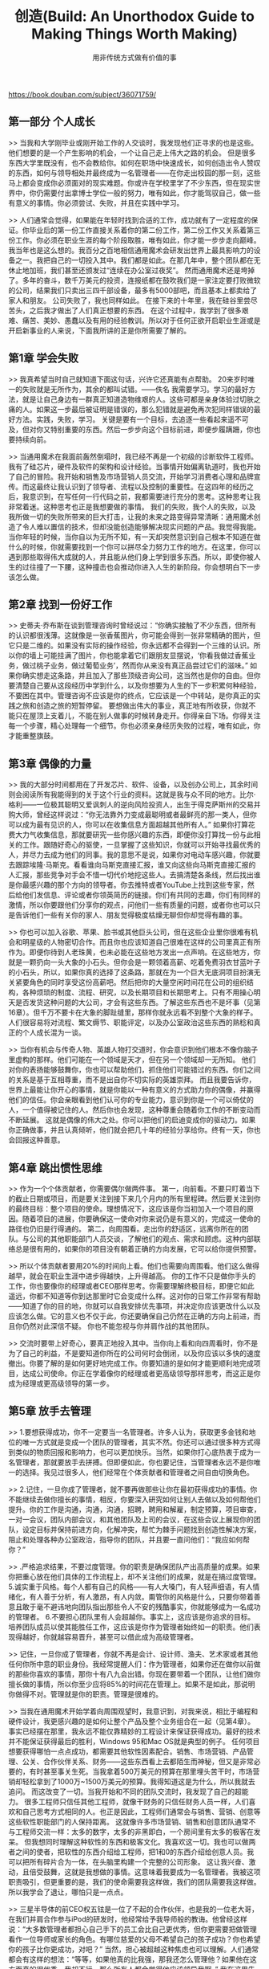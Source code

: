 #+title: 创造(Build: An Unorthodox Guide to Making Things Worth Making)
#+subtitle: 用非传统方式做有价值的事

https://book.douban.com/subject/36071759/

** 第一部分 个人成长

>> 当我和大学刚毕业或刚开始工作的人交谈时，我发现他们正寻求的也是这些。他们想要的是一个产生影响的机会，一个让自己走上伟大之路的机会。
但是很多东西大学里既没有，也不会教给你。如何在职场中快速成长，如何创造出令人赞叹的东西，如何与领导相处并最终成为一名管理者——在你走出校园的那一刻，这些马上都会变成你必须面对的现实难题。你或许在学校里学了不少东西，但在现实世界中，你仍需要付出拿博士学位一般的努力，唯有如此，你才能驾驭自己，做一些有意义的事情。你必须尝试、失败，并且在实践中学习。

>> 人们通常会觉得，如果能在年轻时找到合适的工作，成功就有了一定程度的保证。你毕业后的第一份工作直接关系着你的第二份工作，第二份工作又关系着第三份工作。你必须在职业生涯的每个阶段取胜，唯有如此，你才能一步步走向巅峰。
我当年也是这么想的。我百分之百地相信通用魔术会研发出世界上最具影响力的设备之一。我把自己的一切投入其中。我们都是如此。在那几年中，整个团队都在无休止地加班，我们甚至还颁发过“连续在办公室过夜奖”。
然而通用魔术还是垮掉了。多年的奋斗，数千万美元的投资，连报纸都在鼓吹我们是一家注定要打败微软的公司，结果我们只卖出三四千部设备，最多有5000部吧，而且基本上都卖给了家人和朋友。
公司失败了，我也同样如此。
在接下来的十年里，我在硅谷里尝尽苦头，之后我才做出了人们真正想要的东西。
在这个过程中，我学到了很多艰难、痛苦、美妙、愚蠢以及有用的经验教训。所以对于任何正欲开启职业生涯或是开启新事业的人来说，下面我所讲的正是你所需要了解的。

** 第1章 学会失败

>> 我真希望当时自己就知道下面这句话，兴许它还真能有点帮助。
20来岁时唯一的失败就是无所作为，其余的都叫试错。——佚名
我需要学习。学习的最好方法，就是让自己身边有一群真正知道造物维艰的人。这些可都是亲身体验过切肤之痛的人。如果这一步最后被证明是错误的，那么犯错就是避免再次犯同样错误的最好方法。实践，失败，学习。
关键是要有一个目标，去追逐一些看起来遥不可及，但对你又特别重要的东西。然后一步步向这个目标前进，即便步履蹒跚，你也要持续向前。

>> 当通用魔术在我面前轰然倒塌时，我已经不再是一个初级的诊断软件工程师。我有了硅芯片，硬件及软件的架构和设计经验。当事情开始偏离轨道时，我也开始了自己的冒险。我开始和销售及市场营销人员交流，开始学习消费者心理和品牌宣传。而这最终让我认识到了领导者、流程以及控制的重要性。在这四年的经历之后，我意识到，在写任何一行代码之前，我都需要进行充分的思考。这种思考让我非常着迷。这种思考也正是我想要做的事情。
我们的失败，我个人的失败，以及我所做一切的失败所带来的巨大打击，让我的未来之路变得异常清晰：通用魔术创造了令人难以置信的技术，但却没能创造能够解决现实问题的产品。我觉得我能。
当你年轻的时候，当你自以为无所不知，有一天却突然意识到自己根本不知道在做什么的时候，你就需要找到一个你可以拼尽全力努力工作的地方。在这里，你可以遇到那些取得伟大成就的人，并且能从他们身上学到很多东西。所以，即使你被人生的过往撞了一下腰，这种撞击也会推动你进入人生的新阶段。你会想明白下一步该怎么做。

** 第2章 找到一份好工作

>> 史蒂夫·乔布斯在谈到管理咨询时曾经说过：“你确实接触了不少东西，但所有的认识都很浅薄。这就像是一张香蕉图片，你可能会得到一张非常精确的图片，但它只是二维的。如果没有实际的操作经验，你永远都不会得到一个三维的认识。所以你的墙上可能挂满了图片，你也能拿着它们跟朋友显摆说，‘你看我做过香蕉业务，做过桃子业务，做过葡萄业务’，然而你从来没有真正品尝过它们的滋味。”
如果你确实想走这条路，并且加入了那些顶级咨询公司，这当然也是你的自由。但你要清楚自己要从这段经历中学到什么，以及你想要为人生的下一步积累何种经验，不要困在其中。管理咨询不应该是你的终点，它应该是一个中转站，是你真正的实践之旅和创造之旅的短暂停留。
要想做出伟大的事业，真正地有所收获，你就不能只在屋顶上支着儿，不能在别人做事的时候转身走开。你得亲自下场。你得关注每一个步骤，精心处理每一个细节。你也必须亲身经历失败的过程，唯有如此，你才能重整旗鼓。

** 第3章 偶像的力量

>> 我的大部分时间都用在了开发芯片、软件、设备，以及创办公司上，其余时间则会阅读所有我能得到的关于这个行业的资料。这就是我与众不同的地方。比尔·格利——一位极其聪明又爱讽刺人的逆向风险投资人，出生于得克萨斯州的交易并购大师，曾经这样说过：“你无法靠外力变成最聪明或者最鲜亮的那一类人，但你可以成为最有见识的人，你可以在收集信息方面超越其他所有人。”
如果你打算花费大力气收集信息，那就要研究一些你感兴趣的东西，即便你没打算找一份与此相关的工作。跟随好奇心的驱使，一旦掌握了这些知识，你就可以开始寻找最优秀的人，并尽力去成为他们的同事。我的意思不是说，如果你对电动车感兴趣，你就要去跟踪埃隆·马斯克。看看谁向马斯克直接汇报，谁又向这些向马斯克直接汇报的人汇报，那些竞争对手会不惜一切代价地挖这些人。去搞清楚各条线，然后找出谁是你最感兴趣的那个方向的领导者。你去推特或者YouTube上找到这些专家，然后给他们发信息、评论或者你领英简历的链接。你们有共同的志趣，你们有同样的激情，所以你要跟他们分享你的观点，问他们一些有质量的问题，或者你也可以只是告诉他们一些有关你的家人、朋友觉得极度枯燥无聊但你却觉得有趣的事。

>> 你也可以加入谷歌、苹果、脸书或其他巨头公司，但在这些企业里你很难有机会和明星级的人物密切合作。而且你也应该知道自己很难在这样的公司里真正有所作为。即便你待到人老珠黄，也未必能在这些地方发出一点声响。在这些地方，你就是一颗扔向一头大象的小石头。但你会是一颗领着高薪、吃着免费羽衣甘蓝叶子的小石头，所以，如果你真的选择了这条路，那就在为一个巨大无底洞项目扮演无关紧要角色的同时享受这份高薪吧。然后把你的大量空闲时间花在公司的组织结构，各种烦琐的制度、流程、研究，以及长期项目和长期思考上。只有不用操心明天是否发货这种问题的大公司，才会有这些东西。了解这些东西也不是坏事（见第16章）。但千万不要卡在大象的脚趾缝里，那样你就永远看不到整个大象的样子。人们很容易将对流程、繁文缛节、职能评定，以及办公室政治这些东西的熟稔和真正的个人成长混为一谈。

>> 当你有机会与传奇人物、英雄人物打交道时，你会意识到他们根本不像你脑子里虚构的那样。他们可能在一个领域是天才，但在另一个领域却一无所知。
他们对你的表扬能够鼓舞你，你也可以帮助他们，抓住他们可能错过的东西。你们之间的关系是基于互相尊重，而不是出自你不切实际的英雄崇拜。
而且我要告诉你，世界上最能让你开心的事情，就是你能以一种有意义的方式助力你的偶像，并赢得他们的信任。你会亲眼看到他们认可你的专业能力，意识到你是一个可以倚仗的人，一个值得被记住的人。然后你也会发现，这种尊重会随着你工作的不断变动而不断延展。
这就是偶像的伟大之处。你可以把他们的启迪变成你的驱动力。如果你正确做事，并且认真倾听，他们就会把几十年的经验分享给你。终有一天，你也会回报这种善意。

** 第4章 跳出惯性思维

>> 作为一个个体贡献者，你需要偶尔做两件事。
第一，向前看。不要只盯着当下的截止日期或项目，而是要关注到接下来几个月内的所有里程碑。然后要关注到你的最终目标：整个项目的使命。理想情况下，这应该是你当初加入一个项目的原因。随着项目的进展，你要确保这一使命对你来说仍是有意义的，完成这一使命的路径也仍旧是行得通的。
第二，向周围看。走出你的舒适区，远离你所在的团队。与公司的其他职能部门人员交谈，了解他们的观点、需求和顾虑。这种内部联络总是很有用的，如果你的项目没有朝着正确的方向发展，它可以给你提供预警。

>> 所以个体贡献者要用20%的时间向上看。他们也需要向周围看。他们这么做得越早，就会在职业生涯中进步得越快，上升得越高。
你的工作不只是做你手头的工作，你也要像你的经理或者CEO那样思考。你需要理解终极目标，即便它如此遥远，你都不知道等你到达那里时它会变成什么样。这对你的日常工作非常有帮助——知道了你的目的地，你就可以自我安排优先事项，并决定你应该更改什么以及应该怎么做。它的意义也不仅于此，你还要确保自己仍然在正确的方向上前进，而且你仍然对此深信不疑。
你也不能忽视与你并肩作战的其他团队。

>> 交流时要带上好奇心，要真正地投入其中。当你向上看和向四周看时，你不是为了自己的利益，不是要知道你所在的公司何时会倒闭，以及你应该以多快的速度撤出。你要了解的是如何更好地完成工作。你要知道的是如何才能更顺利地完成项目，达成公司使命。你正在学着像你的经理或者更高级领导那样思考，而这正是你成为经理或更高级领导的第一步。

** 第5章 放手去管理

>> 1.要想获得成功，你不一定要当一名管理者。许多人认为，获取更多金钱和地位的唯一方式就是变成一个团队的管理者，其实不然。你还可以通过很多种方式得到类似的物质回报和影响力，也可以更加快乐。当然，如果你打心底热衷于成为一名管理者，那就要放手去拼搏。但即便如此，你也要记住，当管理者永远不是你唯一的选择。我见过很多人，他们经常在个体贡献者和管理者之间自由切换角色。

>> 2.记住，一旦你成了管理者，就不要再做那些让你在最初获得成功的事情。你不能继续去做你擅长的事情，相反，你要深入研究如何让别人去做以及如何帮他们提升。你的工作是沟通，沟通，沟通，招聘，聘用和解雇，制定预算，项目审查，一对一会议，团队内部会议，和其他团队及上司的会议，在这些会议上展现你的团队，设定目标并保持前进方向，化解冲突，帮忙为棘手问题找到创造性解决方案，阻止和处理各种办公室政治，指导你的团队，并且要一直问他们：“我应如何帮你？”

>> .严格追求结果，不要过度管理。你的职责是确保团队产出高质量的成果。如果你把重心放在他们具体的工作流程上，却不关注他们的成果，就是在搞过度管理。
5.诚实重于风格。每个人都有自己的风格——有人大嗓门，有人轻声细语，有人情绪化，有人善于分析，有人激昂，有人内敛。甭管你的风格是什么，只要你带着善意且敢于毫不避讳地向团队指出那些令人不安的残酷事实，你就能够成为一名成功的管理者。
6.不要担心团队里有人会超越你。事实上，这应该是你追求的目标。培养团队成员以使其能胜任工作，这应该是你作为管理者始终如一的职责。他们表现得越好，你就越容易晋升，甚至可以借此成为高级管理者。

>> 记住，一旦你成了管理者，你就不再是会计、设计师、渔夫、艺术家或者其他任何你所中意的职业身份。我经常提醒人们：作为管理者，如果你还在做你以前做的那些你喜欢的事情，那你十有八九会出错。你现在要带着一个团队，让他们做你擅长做的事情，所以你至少应将85%的时间花在管理上。如果不是如此，那说明你做得不对。管理就是你的职责。管理是很难的。

>> 当我在通用魔术开始学着向周围观望时，我意识到，对我来说，相比于编程和硬件设计，我更感兴趣的是如何让整个产品及整个业务组合在一起（见第4章）。事实已经摆在那里，我永远不能仅靠精妙的工程设计来保证获得成功。最好的技术并不能保证获得最后的胜利，Windows 95和Mac OS就是典型的例子。
任何项目想要获得哪怕一点点成功，都需要其他软性因素配合。销售、市场营销、产品管理、公关、合作伙伴关系、财务——这些东西看上去都陌生而神秘，但又是非常必要的，有时甚至事关生死。当我拿着500万美元的预算在那里埋头苦干时，市场营销却轻松拿到了1000万~1500万美元的预算。我得知道这是为什么，所以我就去追问。
而这改变了一切。当我开始和不同的团队交流时，我发现了自己的超能力。
很多工程师只信任其他工程师，就像干财务的只信任财务人员一样，人们喜欢和自己思考方式相同的人。也正是因此，工程师们通常会与销售、营销、创意等这些软性职能部门的人保持距离。
这就像许多市场营销、销售和创意团队通常不与工程师交流一样：太多的数字，太多的非黑即白，一个房间里有太多的极客在发呆。
但我想同时理解这种软性的东西和极客文化。我喜欢这一切。我也可以做两者之间的使者，把软性的东西介绍给工程师，把1和0的东西介绍给创意人员。我可以把所有碎片合为一体，在头脑里构建一个完整的公司形象。
这让我兴奋、激动，且倍受鼓舞，这就是我想做的事情。这意味着我要成为一名管理者。我被这项职责吸引，但更重要的是，我们的使命需要我这样做，我们的团队需要我这样做。
所以我学会了退让，哪怕只是一点点。

>> 三星半导体的前CEO权五铉是一位了不起的合作伙伴，也是我的一位老大哥，在我们并肩合作参与iPod的研发时，他经常给予我导师般的教诲。他曾经这样说：“大多数管理者都担心自己手下的员工会比自己更优秀，但你更需要把做管理看作一位导师或家长的角色。有哪位慈爱的父母不希望自己的孩子成功？你也希望你的孩子比你更成功，对吧？”
当然，担心被超越这种焦虑也可以理解。人们通常都会有这样的想法：“等等，如果他真的比我强，那我还怎么管理他？如果他在这方面真的很优秀，我却不行，那么所有人都会觉得他应该领导我啊。”
我在这里告诉你，这种事情确实可能发生，但这是一件好事。
因为如果你手下有人做出了一些出色的业绩，那正说明你组建了一个了不起的团队，你应该因此得到奖励。你的团队中至少应该有一两个人是你的自然继任者。他们是你经常与之一对一交流的人，是你拉进领导层会议的人，是会引起所有人瞩目的人。

>> 孩子做得好，父母也会得到祝贺，这不是无缘无故的，因为孩子的成绩就是父母的，这也反映了父母的影响力。父母之所以会为孩子的成就感到骄傲，是因为他们知道这背后到底有多少付出、拼搏、指导、艰难的对话和辛苦的努力。
如果你是一名管理者，那就要恭喜你，你现在是一名家长了。这不是说你应当像对待孩子一般对待你的员工，而是说你现在的职责就是帮助他们战胜失败，实现梦想。等那一天到来时，你也会激动万分。

** 第6章 数据驱动与观点驱动

>> 每一个决策背后都有数据和观点的元素，但最终它只能由一类元素来驱动。有时候你可以完全信赖数据，但其他时候你可能看完了所有数据，还要依靠直觉。相信直觉是一件非常可怕的事情。很多人既缺乏良好的直觉，又缺乏对直觉的信任。其实，建立这种信任需要时间。因此，人们会试着将一个由观点驱动的商业决策转变为由数据驱动。但数据无法解决基于观点的问题，所以无论你得到了多少数据，都无法得出确定的结论。这就会导致分析瘫痪——由于过度思考而引发的问题。

>> 如果没有足够的数据来形成决策，你就需要靠洞察力来形成自己的观点。洞察力可以是你对客户、市场或者产品空间的关键了解，它应该是一种实质性的东西，可以让你对应该怎么做形成一种直观的理解。你也可以从外部获取建议：与专家交谈，和团队商议。虽然你们不会靠此达成共识，但或许可以借此形成一种直觉。你要相信直觉，并且为后续结果负责。

>> 现在也是在讲故事，你讲的是你的愿景、直觉和观点。
所以不要只是用那些老套的做法。“这是×××，这是他的生活，当他使用我们的产品时，他的生活就会发生这样的变化。”这样的幻灯片是打动不了人们的。帮助人们从用户的角度去看问题是一种重要的手段，但这只是你必要工作的一部分。此时此刻，你的工作就是构思一个故事，让领导者相信你的直觉是对的，让领导者相信你已经找到所有可收集的数据，你要让他们相信，你以往的决策都有良好效果，你克服了决策者的恐惧，并且正在降低相关风险，你真实了解客户和他们的需求，最重要的是，你的建议将对业务产生非常积极的影响。如果你能把这个故事讲好，如果你能让大家和你一起合力向前，那么即便没有确凿的数据支持你，领导者们也愿意相信你所描绘的图景。

** 第8章 辞职的最佳时间

>> 大多人凭直觉就知道自己什么时候该走，但又往往需要花几个月甚至几年的时间才能说服自己，迈出离职这一步。我从一开始就清楚，我要是继续待在这里，固然能拿到丰厚的报酬，但肯定会过得非常不开心。
我必须指出一点——你不值得为了钱去做一份让你痛苦的工作。
再强调一遍：甭管他们为了挽留你而给你加了多少薪水，或者给了你什么头衔、额外福利，这些都不值得去做一份让你痛苦的工作。
我知道，这话从我这种幸运而富有的人嘴里说出来，听上去确实有点假大空。但我之所以变得富有，并不是因为我为巨额薪酬和头衔而去做了让自己痛苦的工作。我始终追随自己的好奇心和热情，从来都是如此。这意味着我会损失一大笔钱——很多的钱，多得让人觉得我可能疯了。“看看你舍弃的是什么，成为iPhone负责人的机会啊！你就这么离开了苹果？这么多钱都不要了？你不是有什么病吧？”
其实，我这么做都是值得的。

>> 任何一个做过让自己痛苦的工作的人都清楚这种感觉。每一次会议，每一个毫无新意的项目，甚至每一个小时都是煎熬。你看不上自己的领导，对业务使命嗤之以鼻，你一天从早忙到晚，拖着筋疲力尽的身子回到家中，和亲人、朋友抱怨，最后搞得大家都和你一样心力交瘁。时间、经历、健康和快乐，这些东西都永远地从你的生活中消失了。但你会想：“我得到了头衔、地位和金钱，这不也值了，对吗？”
别被这些东西困住。你不知道有其他更好的选择，并不意味着它们不存在。还有很多赚钱的机会，还有很多工作可以干。

>> 所以千万不要被困住。
另外，不要把社交看作达到目的的一种手段，不要把它看成一种投桃报李的交换，觉得如果你帮了别人一个忙，他们也应帮你，没人愿意自己被利用。
你应该和别人交流，建立联系，对外界好奇其实是你的本能。你应该知道公司的其他团队是如何工作的，他们都在做些什么。你要和你的竞争对手交流，因为你们都致力于解决同样的问题，而他们正在采取不同的方法。你希望自己的项目成功，所以你不能只和你的队友共进午餐，你也要和你的合作伙伴、你的客户、客户的客户、客户的合作伙伴一起吃饭。你应该和每个人交谈，了解他们的想法和观点。这么做可以让你帮助别人，交到新朋友，或者开启一次有趣的交流。

>> 你也要和高层领导，甚至要和高管交流。如果可能，你甚至可以直接找董事会成员和投资人谈谈。在飞利浦和苹果，我都是这么干的。你接触的人越广越好，这样就可以让他们都知道问题所在。如果问题得不到解决，你大不了辞职，所以不用担心会失去什么。
公司高层的大多数人都对下面发生的事很感兴趣，他们可能会因为你引起他们的注意而给予你褒奖，甚至可能对你的挫败感感同身受（尽管他们可能不会告诉你）。

>> 你当然可以问个人方面的问题，比如对薪资不满、职业发展遇到瓶颈，你也可以问关于手头项目方面的问题。因为个人问题而辞职无可厚非，但向公司里的所有人抱怨个人问题就不是一件理所应当的事，而且你没必要当着上万人的面把事情搞砸。当然，你对着一位高管不停抱怨自己的股票授予问题，也很糟糕。
如果你想要吸引每个人的注意，要确保你的目的是做好自己的工作，而不是追求个人利益。你应仔细思考困扰你项目的问题，写下经过深思熟虑、有见地的解决方案，并把它呈交给领导。解决方案可能不起作用，但这个过程至少是有意义的。不要絮絮叨叨，但要坚持不懈，明智地选择时机，要表现得专业，即使你没有成功，也不要对结果遮遮掩掩。告诉他们你对这份工作充满热情，但是如果你不能解决这些问题，那么你可能不得不辞职。

>> 记住，即使领导承认你是对的，并承诺会做出重大转变，也可能需要一段时间，还可能永远不会改变，但这值得一试。每当事情变得艰难就辞职不干，这不仅会让你的简历不太好看，还会让你丧失做出引以为傲的成绩的机会。毕竟好事多磨，大好事则需要更多磨炼。如果你总是从一个项目转到另一个项目，从一家公司跳到另一家公司，你将永远无法积累开始和完成有意义的工作的重要经验。
工作是不可互换的，工作不仅仅是一件天气变热时就可以脱掉的毛衣。有太多人在需要他们全身心投入、为了把事情做成而啃硬骨头的时候却选择跳槽。当查看他们的简历时，你一眼就能看穿其中的猫腻。

** 第9章 无形化有形

>> 人总是很容易分心。我们总是把注意力集中在那些看得见、摸得着的有形事物上，以致忽视了无形体验和感受的重要性。但是当你在打造一种新产品时，无论它是由原子还是电子组成，也无论它是商用还是民用，你实际做的东西其实只是客户旅程的一个微小的组成部分。客户旅程庞大、无形且经常被我们忽视，它早在客户拿到产品之前就已经开启，并且在延续很久之后才会结束。
所以，不要只做了一个产品原型，就觉得自己大功告成了，要尽可能地将完整的客户体验融入原型产品。把无形的东西变成有形，如此你就不会忽视这趟旅程中的那些不够显眼却又非常重要的环节。你需要把客户会如何注意到产品，如何考虑是否购买，如何安装、使用、修理甚至退换等环节都准确进行描述并将其可视化。这一切都很重要。

>> 在感知和获取之间，在熟悉和使用之间，在客户旅程的每个阶段之间，你都必须帮客户一把。因为在每一个这样的时刻，客户都会问一个“为什么”：
- 我为什么要关心这个？
- 我为什么要买它？
- 我为什么要使用它？
- 我为什么要坚持使用它？
- 我为什么要买下一个版本？
你的产品、市场营销和客户支持都需要起到润滑的作用，所以他们要不断地与客户沟通和联系，给客户需要的答案，这样就会让客户觉得自己正身处于一次平稳、连续且必然的旅程。

>> 我们的恒温器可以让用户装在墙上使用十年。按照设计，它会变成一件艺术品。它在大多数时间都会淡入背景，只是偶尔会得到欣赏，需要调整。
每次当客户打开他们堆满杂物的抽屉，他们都会看到我们附赠的那把可爱的小螺丝刀，脸上会露出微笑。
每次他们要给孩子的玩具车换电池，他们就会拿起我们的螺丝刀。在那一瞬间，螺丝刀变成玩具，玩具车则被遗忘。
我们发现，这把螺丝刀不仅是一件五金工具，还变成一件营销工具。
它帮助客户记住了Nest，并帮助他们爱上了我们的产品。
它让更多的人发现了我们。记者们也写了不少关于螺丝刀的文章。它还出现在我们所有的五星好评中。这是一种免费的公关、一种口碑宣传。在Nest的前台，我们放的不是一碗糖果，而是一碗螺丝刀。它成了我们整个用户体验的象征——周到、优雅、耐用且非常有用。
这就是我绝对不允许取消附赠螺丝刀的原因。

>> 如果我们没有考虑到客户的整个生命周期（从发现到支持再到忠诚度），我们也许会和宜家那样，在产品里配一把小小的一次性螺丝刀。我们附赠了一把有四种刀头的螺丝刀，事实上这远超安装恒温器的需要，人们可以用这把螺丝刀做很多事情。因此，只要这把螺丝刀还躺在抽屉里，Nest这个品牌就会一直待在人们的脑海里。

** 第10章 讲一个好的产品故事

>> “为什么”是产品开发中最为关键的部分，是必须首先考虑的问题。一旦你为你的产品找到了存在的强烈理由，你就可以全身心投入其研发了。只是不要忘记，第一次接触你产品的人并不能从你的角度理解产品。你不能直接用“是什么”去敲打他们的头，你得先告诉他们“为什么”。
另外要记住，客户并非你故事的唯一受众。讲故事也是一种为团队吸引人才以及为公司寻找投资者的手段。故事，既要出现在销售人员的幻灯片里，也要出现在你的演示板上。

>> 乔布斯是这方面的大师。在告诉你一种产品的用途之前，他总是花时间解释你为什么需要它。他让一切看起来那么自然、那么简单。
我以前也见过其他领导者做宣讲，他们根本不知道自己所谓的革命性产品是什么，有时候甚至不知道产品该怎么用手拿，但客户和媒体总是对乔布斯的演讲感到敬畏。“这是个奇迹，”他们说，“他如此冷静，如此镇定。没有事先准备好的演讲稿，幻灯片上几乎没有一句话，但他知道自己要说什么，一切都那么顺畅。”
他的演讲从来不像演讲，而像一场对话、一个故事。
原因很简单：乔布斯并不是在读演讲稿。在持续数月甚至更长时间的开发过程中，他每天都在对我们、对他的朋友以及他的家人重复讲述同一个故事的不同版本。他一直在研究并不断完善它。只要那些不了解具体情境的早期听众露出困惑的表情或要求他做出澄清，他就会继续打磨和微调自己的故事，直到它变得天衣无缝。
这就是产品的故事，它推动了我们的创造。

>> 你所要创造的“是什么”，包括其功能、创新，以及它为所有客户问题提供的解决方案都要围绕“为什么”展开。因为你投入某件事情的时间越长，“是什么”就会变得越来越占据你的心智，而“为什么”则变得显而易见，它变成了你心中的一种感觉以及你一切行为的组成部分，你甚至无须将其表达出来。如此你也就忘记了它的重要性。
当你沉浸于“是什么”的时候，你就走在了别人的前面。你以为每个人都能看到你看到的东西，事实并非如此。他们已经好几个星期、几个月，甚至几年没关注这事儿了。所以，在你说服别人关心“是什么”之前，你需要先停下来把“为什么”这个问题解释清楚。

>> 一个好故事会让人感同身受。它能够识别受众的需求，而且它是事实和情感的混合，能让客户在两方面都得到满足。首先，你需要足够的洞察力和具体信息，这样你的描述才不会显得太浮夸和空洞。它不见得是确切的数据，但必须有足够的丰富度，这样人们才会相信你的故事是以事实为基础的。你也可以做得过火一些，因为如果你的故事里只有信息，那么一种完全有可能出现的情况是，人们虽同意你的观点，但又觉得它不足以令其立即付诸行动。他们可能会拖到下个月甚至下一年。
你必须诉诸他们的情绪，要让你的故事关乎他们在意的事情、担忧和恐惧。你还可以通过一个活生生的案例，向他们展示一个不可抗拒的未来愿景：以真人体验的方式展示产品在日常、家庭以及工作中的使用，展示其给人们带来的改变。要记住，不要过分地诉诸情感联系，这虽能让你所推介的东西令人感到新奇，但似乎又非必须。
如何讲述一个引人入胜的故事，是一门艺术，也是一门科学。

** 第11章 进化、颠覆、执行

>> 假设V1取得了起码的关键性成功，那么你产品的第二个版本通常应是V1的进化。使用来自真实客户的数据和洞见来优化你在V1中所做的事，并且要在最初的颠覆方面加倍下注。执行应该更上一层楼——现在你知道自己在做什么，并且应该能够提供功能更强大的产品。
你可以在一段时间内持续改进产品，但要不断寻找新的方法来实现自我颠覆。你不能只在竞争对手有可能追上你时或者你的业务开始停滞的时候才开始考虑这个问题。

>> 关键是要找到适当的平衡。既不要太过于颠覆而搞得你无法执行，又不能太过于轻松而搞得没人在意。你必须选择自己的战斗。
只要你确保自己正在战斗。
如果你做得不够出色，例如，你创造的东西只是一种进化，只是在一条已成熟道路上又向前迈了一步，那么当你把它推销给你认识的各行各业最聪明的人时，他们只会耸耸肩说：“嗯。还行。”
那几乎就是在说你这个东西完全是失败的。
你需要的是能让他们停下来发出惊叹的东西：“哇！再多告诉我一些细节。”无论你的颠覆性在于哪一点，它都会成为定义你产品的关键，会成为引起人们关注的核心点。
这也会引发他们对你的嘲弄。如果你正在颠覆的是那些大型的垄断性行业，你的竞争对手几乎肯定在一开始就会轻视你。他们会说你根本是在玩票，根本不会带来威胁，会对你极尽嘲笑之能事。

>> 这正是颠覆的棘手之处，它其实是一种极其微妙的平衡行为。颠覆的分崩离析通常出于以下三个原因。
1.你专注于创造一件令人惊叹的东西，但却忘记它必须是单一及流畅体验的一部分（见第9章图10）。所以你会忽略无数小细节，尤其是在V1阶段，因为这些小细节的构建很难让你感到兴奋，这样的结果是，你最终做出来的只是一个看上去很光鲜，实际上并不适合任何人的小样品。
2.或者相反，你从一个颠覆性的愿景开始，但因为技术太难、成本太高或效果不够好而将其搁置一旁。因此你在其他所有方面都表现出色，但唯一能使你的产品与众不同的那一点却被掩盖了。
3.或者你们的变革过于激进，以致普通人无法识别或理解你所做的东西。这就是谷歌眼镜失败的原因之一。它的外观和技术都是全新的，结果人们不知道该怎么用它。人们对这个东西的用途没有直观理解。这就好像特斯拉决定要制造带有五个轮子和两个方向盘的电动汽车一样。你可以换发动机，换仪表盘，但它必须看起来像一辆车。你不能把人们逼得离他们的思维模式太远。一开始不能这么干。

>> 当你在推进产品进化的时候，你需要明白是什么定义了你产品的精髓，你的功能集和品牌的关键是什么，你培养客户去寻找什么。对于iPod来说，那就是触控转盘。对于Nest来说，那就是它的亮洁的、中间有一个很大的显示温度的圆形屏幕。
为了保持产品的核心，你的产品通常有一两个特性必须保持不变，而其他的一切则需要围绕它们调整和变化。
这是一项有用的约束。你需要一些约束来迫使你深入挖掘，发挥创造力，推动你向以前从未想挑战的领域发展。

>> 所以我们学会了少说多做。我们会对电池续航等关键功能保持非常谨慎的态度。在整个开发过程中，我们一定要确保给出一个让乔布斯满意的数字。13小时不够，那就14小时。但在幕后，所有的改进都是一点一滴进行的，为了减少电池损耗，我们会在这里找补一分钟，在那里又找补一分钟。

>> 当你看到竞争对手步步紧逼时，你就得做点新鲜事。作为一家企业，你必须从根本上改变自己，必须继续前进。
不要害怕颠覆那些曾让你获得成功的事情。即便那是一件造就过辉煌成功的事。看看柯达，再看看诺基亚。如果公司变得太大、太安逸、太沉迷于保存和保护让它们成就伟业的第一项重大创新，就会衰落、溃败，直至死掉。
如果你已经取得有史以来最大的市场份额，这也意味着你正处于僵化和停滞的边缘，是时候向更深处进发，从背后踢自己一脚了。谷歌、脸书等所有的科技巨头都终将面对来自竞争者的颠覆，否则，监管也会强制对它们下手。

** 第12章 你的第一次冒险，然后第二次

>> 当你在现有产品的基础上做迭代，也就是做V2，进行你的第二次冒险时，你就有了经验和客户，而且有了制定大量数据驱动型决策的空间。然而，总是目光短浅地盯住数字也会拖累你的速度或者让你偏离轨道。因此，你仍然需要上面提到的这些工具，只是顺序发生了变化。
1.数据。你能够跟踪客户对现有产品的使用习惯并测试新版本。你可以用来自真实付费客户的硬数据证实或反驳自己的直觉。这些数据可以帮助你修正那些你凭直觉搞砸的事情。
2.客户洞察。一旦人们愿意为你的产品付费，你就能从他们身上获得更为可靠的客户洞察。他们可以告诉你什么出了问题，以及他们接下来有什么需求。
3.愿景。假如你的V1基本没什么问题，那么最初的愿景就要退居其次，取而代之的是你从真实客户那里获得的数据和洞见。但在迭代过程中，你也不应该将最初愿景完全搁置。你应该始终牢记自己的长期目标和使命，这样你的产品才能保持初心。
你还应该记住，你不仅仅是在制作产品的V1或V2，而是在构建团队和流程的第一个或第二个版本。

>> 这里有一个诀窍：写一篇新闻稿。
不要等到你把事情完成再写，而要在开始的时候写。
我是在加入苹果后开始这么做的，而且我后来意识到，其他的领导者其实也都深谙此道（比如贝佐斯）。这是一个非常有用的工具，能帮你遴选真正重要的事情。
要写一篇好的新闻稿，你必须聚焦。新闻稿是为了引起别人的注意，是让记者对你的产品产生兴趣的工具。你必须抓住他们的目光。你写的内容必须简洁有趣，要突出产品最核心和最基本的功能。你不能只是把你想做的事情一一罗列，你得分清主次。当你写新闻稿时，你其实是在说：“这里，这一点，只有这一点才有新闻价值。这才是真正重要的事情。”

** 第13章 心跳和手铐

>> 每个项目都需要心跳。
在V1发布之前，心跳完全来自内部设置。此时你还没有与外部世界对话，所以你必须有一个强大的内部节奏，以推动你在设定的发布日期前完成研发。
这种节奏由各种重要的里程碑组成，例如，董事会会议、全体会议，以及在产品开发某个时段的项目里程碑等。在这些重要的时点，所有人，包括工程师、营销人员、销售人员和支持人员都可以暂停下来并互相同步。这种里程碑可能每隔几周或几个月才会出现一次，但为了让所有人都能和对外发布的计划保持同步，它们又是不可或缺的。

>> 几个月后，我们废弃了整个系统。不搞什么半天制了，我们把时间切割成更大的块，按周和月对任务进行衡量，开始从宏观角度管理我们的项目。这使我们能够在大约18个月后完成Velo的V1。然后我们把这款闪亮的新品呈交给销售和营销部门。
这时候轮到他们傻眼了。他们以前从未见过这种产品，不知道该如何销售，去哪里销售，如何做广告。我们一直把他们当成我们的新课题，现在我们反倒变成他们的一个新课题。
我们找到了自己的内部心跳，但从未与其他团队进行同步，结果没有人能跟上我们的节奏。我们跟着自己的节拍舞动，并以为所有的目光都在注视着我们，到头来却发现我们的舞伴在房间的另一头，只想着该怎么卖电动剃须刀。
在项目中，我们需要设置内部的里程碑——定期检查，确保每个人都理解产品的进化，并且可以随着产品的进化而改进各自的业务。你要确保产品仍然在正确的方向上，关注营销部门是否还喜欢它，关注销售是否还喜欢它，看看支持部门是否还能清楚解释它。还要确保每个人知道他们在做什么以及产品的发布规划。
这些里程碑会在短期内减缓你的速度，但最终会加速所有产品开发，有助于制造出更好的产品。

>> 如果你是在开发数字类产品，例如，一个应用程序、一个网站、一个软件，那么你可以随时改变你的产品。你可以每周添加新功能，可以每月重新设计一次整体体验。但你可以这么做并不意味着你应该这么做。
心跳不能太快。如果一个团队不断地更新他们的产品，那么客户就会开始心生厌烦。他们还没来得及熟悉产品，更不用说熟练掌握了，然后产品突然又变了。
以谷歌为例，它的心跳不稳定，也不可预测。大多数时候，这都不是个大问题，但它确实可以变得更好。谷歌可以说每年只有一个大的外部心跳，那就是谷歌I/O大会，而且大多数团队都不用对此操心。在一年之中，他们通常都是随心所欲地发布新产品，这些新品有时会在背后搞一些真正的营销，有时则仅仅是简单地利用电子邮件做推广。
这意味着他们永远无法以一种有凝聚力的方式与客户就整个组织进行沟通。一个团队这样做，另一个团队那样做，他们的发布要么挤在一起，要么忽略了创造一个好故事的明显机会。因此所有人，包括客户和员工，都抓不住他们的节奏。
你得有一些自然的停顿，这样人们才能追赶上你，客户和评论者才能给你反馈，而你也才能将这些反馈整合到下一个版本中。如此一来，你的团队才能了解客户不了解的东西。
你也不能把步子放得太慢。相比于电子公司，和原子打交道的公司的心跳通常都太慢了。因为原子很可怕：你不能重新启动一个原子。
正确的过程和时机是一种平衡，既不要太快，也不要太慢。

>> 苹果的旧心跳是1月在MacWorld大会上发布最重要的产品，之后在6月的苹果全球开发者大会（WWDC）上做小型的新品发布，然后在9月还有一场发布会。
新的心跳则是在3月做一次小型的发布会，之后是夏季全球开发者大会的重磅新品发布，然后是秋季的更为小规模的发布会。
如今的苹果公司当然有了更强大的产品线，因此需要分别在3月、6月、9月和10月（也就是假期之前）发布新产品。

>> 不幸的是，你并不总是能控制你的心跳。有时它取决于其他公司的发布会，有时它会绕着其他公司的产品转。
在很长一段时间里，麦金塔电脑都要看IBM、摩托罗拉和英特尔这些处理器制造商的脸色。如果新处理器延迟发布，麦金塔的发布也会受影响。这就是麦金塔电脑长期使用英特尔处理器的原因，因为它是相对最为靠谱的一个供应商。即使英特尔，也不是百分之百可预测，其日程安排的任何微小变化都会给苹果公司带来无休止的混乱和调整。
如果苹果公司依赖于英特尔处理器，就无法为Mac用户创造稳定的心跳，也无法为苹果团队创造合理的节奏。因此，就如乔布斯决定要拥有自己的发布会时间表，他最终也下定决心，让苹果自己研发处理器。

** 第14章 前三代产品之异同

>> 有人说，想一夜成名就得卧薪尝胆20年。想在商业上取得成功，你起码要努力6~10年。发现产品/市场匹配，得到客户关注，构建完整的解决方案，这些事情所需要的时间总是超出你的想象。通常而言，对于任何创新和颠覆性的产品，你只有到第三代的时候，才能真正把它做起来并且靠它来赚钱。无论你是B2B还是B2C公司，无论你做的是原子还是电子产品，抑或两者兼而有之，事情都是如此。

>> 你需要很长时间才能获得毛利，而要想获得净利润则需要更长时间，这是因为学习是需要时间的。无论你的企业，还是你的客户，都是如此。
你的团队必须在V1时找到正确的产品方向和市场方向，在V2阶段则需要修订产品，并以合适的方式将其推销给更为广泛的客户群体，之后你才能专注于业务优化，以使其能够在V3阶段可持续发展并且实现盈利。

>> 早期的用户知道没有人能把V1做得十全十美，甚至没人能把最初计划中的V1所有功能都在V1上实现。产品和客户群随着每次迭代而发展和壮大，每个阶段也都会带来不同的风险、挑战和投资，没有人可以一次性解决所有问题。这在初创公司不行，在大公司也无法实现。
所以你和你的员工以及你的客户都需要有正确的期待，你的投资人也需要如此。
有太多的人期望产品和业务一开始就能够盈利。当我在飞利浦时，我亲眼看到大多数的新品类别和新业务最终都会被砍掉，甚至包括那些近乎交付的产品。研发、测试、完工，它们就像是死在藤上的果实，而高层想的只是如何保护自己。新产品肯定会赚钱，这是几乎所有加入团队的高管都希望得到的一个保证（见第6章）。他们要求马上就能见到具有良好单位经济和商业经济效益的产品，但那是不可能的。
他们要求我们以近乎100%的信心预测未来，要求我们证明一个婴儿在学会走路之前就能跑马拉松。
这些人太不了解婴儿了，他们对如何创建新业务更是知之甚少。

** 第15章 如何发现好想法

>> 在硅谷，很多初创公司都有一种“快速失败”的心态。这是一个时髦的术语，意思是你不需要仔细规划想做什么，而是先把公司建起来，剩下的事情以后再说。你不断迭代，终究会“发现”成功。这可以体现在两种方式上：要么你快速推出一种产品，然后以更快的速度进行迭代，直至做出人们想要的东西；要么你就辞职，放弃所有，然后一心一意地坐在那儿思考创业点子，直至你想到一个可行的业务。前者时而有效，后者则通常会失败。
往墙上乱扔飞镖并不是一个寻找创新灵感的好方法，任何值得做的事情都需要靠时间的打磨——理解需要时间，准备需要时间，把事情做好更需要时间。有好多事情可以速成，有好多事情也可以应付，但你无法欺骗时间。

** 第16章 你准备好开始了吗？

>> 请注意，即便你有了联合创始人，也只能有一个人当老大。如果你总是对联合创始人指手画脚，那也是自找麻烦。两个创始人可以配合得很好，三个创始人有时候也行。但以我所见，如果创始人更多，情况就不太妙。
我记得我们合作过的一家初创公司有四位联合创始人，每个决定都要经过他们的一致同意，而这意味着每个决定都非常耗时。他们之前从未创过业，所以即使是招聘、产品变化、从谁那里拿钱，以及如何拟定协议等最基本的问题也会一直争论不休。如果他们不能达成一致，他们就会犹豫不决地做和事佬，为了顾及人情而淡化自己的意见，结果公司渐渐落后于竞争对手，资金也烧光了。后来董事会不得不介入，他们撤掉了部分创始人，并对整个团队进行了一次大改革。

>> 当你要创办一家公司或启动一个重大的新项目时，你需要的是一位教练，一位导师，一处智慧和助力的源泉，一个能识别潜在问题并在其发生前提醒你的人。这个人会悄悄地告诉你现在已经伸手不见五指，因为你把脑袋埋进沙子了，而他会给你一些快速把脑袋抬起来的建议。
创业时没有合伙人，你或许还能凑合；没有团队，你也能活上一段日子，但你不能一日无导师。
至少找到一个你极度信任并且对方也相信你的人。导师不是生活教练，也不是高管领导力训练师，不是任何机构，也不是某个读了很多案例研究并准备按小时向你收费的人。他也不能是你的父母，因为他们太爱你，所以很难做到不偏不倚。你要找的是一位有经验、聪明、有用的导师，他应该曾经做过类似的事，而且非常喜欢你，愿意帮助你。
当你创业时，你需要倚仗导师。甚至当你在一家大公司内启动某个项目时，你也需要导师的协助。
不要认为后一种选择会更容易，不要以为你可以通过在别人的公司里创业来避开自己创业的困难。大公司不是捷径，其宽敞而迷人的办公室里到处散落着各种创新小项目的尸骨，而这些项目的失败，都是从一开始便已经注定的。

>> 你必须记住，你就像是大象屁股后面的小蚊蚋，你得和其他更能赚钱的部门同场竞技，以求在公司赢得一席之地。即使你是在一家拥有近乎无限资源、价值数十亿美元的公司，你也不要指望能够兵不血刃地获取这些资源。你不能指望公司里的人愿意和你一起为项目冒险。他们不太可能离开一个更成熟、更受尊重的业务领域，然后不计回报地加入你的团队。

>> 同样的道理，当你不选择去一家创业公司，而是要加入一家大公司小而新的项目时，你也要考虑清楚：这个项目为什么能行？为什么值得你去付出？对风险和回报的计算必须合乎理智。
我们之所以能成功招募到一个优秀的团队来研发iPod，原因之一是我们的团队可以获得相对更高额的股票和奖金计划，这是他们在苹果其他任何部门都无法获得的。另一个重要原因是史蒂夫·乔布斯对我们的全力支持。这两个因素让我们能够招募到优秀的人才（即使在签约之前，他们也不知道自己要干什么），并使我们能够在内部斗争中存活下来。乔布斯赋予我们这个小团队一项极不对称的优势，那就是为我们进行空中掩护，如果谁敢捣乱，他就直接轰炸他们。有几次苹果公司内部的反对派试图把我们从组织中清除出去，他们总是说：“我们还有其他优先事项，所以等我们有时间了，再来帮你们。”或者说：“我们为什么要做这个？那又不是我们的核心业务。”但只要我们的团队提出合理（或不合理但重要）的请求，那些拖我们后腿的团队就会马上接到乔布斯的电话：“如果他们有需求，那就看在老天的分上赶紧给他们！这对公司非常重要！”
没有人想接到乔布斯的电话。他们早就学乖了，那就是不要试着用自己微小的身躯去阻挡一列正在飞驰的火车。
如果你没有一个在背后挺你的老板，如果你没有能够吸引一个优秀团队的薪酬，如果你开销巨大却又没掌握大公司的资源，那么就不要尝试在别人家的公司里搞什么创业项目，你最好的选择可能还是单干。你要么干脆放弃，要么就去创办一家真正的创业公司。

** 第17章 融资就像结婚

>> 每次筹集资金，你都应该把它视为一段婚姻：两个人基于信任、相互尊重和共同目标而缔结长期承诺。即便你是从一家规模庞大的风险投资公司拿到的钱，最终一切还是要看你同该公司某一个合伙人所建立的关系，以及你们的预期是否一致。
和婚姻一样，你不能因为某个人只对你表现出了些许兴趣就打算以身相许。你必须从容选择，找到一个适合你的人，一个不会跟你耍花招儿或给你太多压力的人，然后还要确信这是你成家的一个合适时机。如果你的公司还很年轻，你还不知道自己到底是谁或者你想变成什么样子，那你就不要急于结婚。同样，你也不能因为朋友都在这么做或者因为害怕错过就再也找不到合适的人而急于结婚。
你也必须了解你的合作伙伴以及他们的心思重点都放在哪儿。例如，风投受制于为其提供资金的有限合伙人（如银行、教师工会或者极富有家族等大型投资者、实体），所以为了向这些有限合伙人展示成绩，他们可能会在你没准备好时就催着你赶紧出售或者上市。像英特尔或三星这样拥有风投部门的公司，则可能会利用它们对你公司的投资，不惜牺牲你的利益为自己争取更好的商业交易。即使你的投资人会把你的最大利益放在心上，即使你妈妈就是你的天使投资人，那也不意味着他们的钱没有任何风险或者没有任何附带限制。

>> 所以不要觉得你必须找那些大牌风投，其实，你有很多选择。投资过成百上千家公司、能掏出数千万甚至上亿美元的巨型风投当然是选项之一，但除此之外，还有一些规模较小、投资于少数企业的利基市场风投或区域性风投。天使投资人可以在你启动时提供少量资金，也会帮你做好寻找更大风投的准备。还有那些拥有投资部门的企业，它们希望使用你的产品或者利用你进行商业交易。这些选项不仅存在于硅谷，而且遍布美国和世界各地。现在到处都有资金。

>> 无论你选择何种来源的资金，最终一切都取决于你将与之共事的人。即使你是去和帕洛阿尔托最大的风投谈协议，你也不是在和其整个公司的人打交道。你需要的是给房间里的那个人留下深刻印象并与之建立关系，那个人就是你的合作伙伴。那是将决定你协议条款的人，那是将成为你董事会成员的人，那是你要与之“联姻”的人。

>> 上了风投合伙人的黑名单总比拿了他们的钱并让那个浑蛋站在他们公司头上作威作福要好得多。这位创业者躲过了一劫。所有的拖延都是动摇创业者的策略，以迫使他们接受更为糟糕的投资条款。当愚蠢的游戏起了反作用，硅谷里最有名的某个人也变成痛苦的孩子。连上床都不考虑你，更别说结婚了。
记住，一旦你从投资人那里拿到钱，你就被他们困住了。权力的平衡发生了转移。风投可以解雇创始人，但创始人不能解雇自己的风投。纵使有不可调和的分歧，你也没办法把对方给休了。
如果事情搞砸了，你们的关系则可能会以分居的形式告终。也就是说，虽然法律上仍然在一起，但你们彼此已经把对方拉黑了。当风投不看好你的公司时，基本上就会忽略你，不会帮助你，不会帮你联系其他风投，不会在合伙人面前帮你讲话。当你公司破产时，风投也只会袖手旁观。

** 第18章 目标客户有且只有一类

>> 无论你的公司是B2B、B2C、B2B2C（商对商对客）、C2B2C（客对商对客），还是其他一些难以想象的缩写，你都只能侍奉一位主子——你只能有一类客户。你大部分的聚焦点和整个的品牌宣传要么是针对企业，要么是针对消费者，但绝对不能同时针对两者。
理解你的客户，理解他们的人口统计特征和心理特征，理解他们的需求和痛点，这就是你公司的根基。你的产品、团队、文化、销售、营销、支持、定价以及其他一切都是由这种理解塑造的。
对于绝大多数企业来说，对所打造产品的主要客户缺乏洞见，正是其走向衰亡的开始。

>> 所有规则都有例外。你或许是从B2C起步，但这并不意味着你永远不能以任何方式与企业合作。还有一小部分非常特定的公司可以把自己分成两部分，而且每一部分都能做得很好，如酒店和航空公司这样的旅游行业，以及开市客和家得宝这样的零售商（它们最大的创新是将B2B产品向B2C产品开放）。金融产品和银行既可以是B2B，也可以是B2C，因为有些家庭的经营就跟小企业经营一模一样。
但即使是这些公司，也有一个完全B2C的品牌。这就涉及另外一条规则：即使你能迎合两者，你的营销也必须是B2C的。你永远无法说服一个普通人使用一个显然不是为他们打造的B2B产品，但如果你能吸引公司内部的人，你也能说服一家公司使用你的产品。

>> iPhone发布后，首席信息官们迟迟没有将其用于商业用途。CEO通常会把与任何同IT有关的事务交给首席信息官处理，但这次他们主动站出来并呼吁变革。他们喜欢自己的iPhone。他们的员工也是如此，想在办公室里使用iPhone。
正是苹果在为消费者创造产品方面的成功，导致它在企业领域的成功。人们爱上了iPhone，于是想知道为什么生活的其他方面就不能和iPhone一样方便容易。没有人愿意和那些需要几天或几周培训才能学会如何使用的垃圾企业工具打交道。人们希望这些产品的交互界面能更简单，速度能更快，硬件能更好看。
苹果创建应用商店的主要动力之一实际上来自企业。随着企业开始采用iPhone，它们开始联系苹果，要求为员工和销售人员开发应用程序。如果苹果希望人们继续在工作中使用它的手机，它就必须允许企业能够创建自己的应用程序，于是应用商店诞生了。

** 第19章 生活和工作的平衡

>> 很多人都无法将自己的大脑从工作中抽离，乔布斯不过是把这种状况演绎到了极致。我也做不到完全忘记工作。我敢说大多数人都做不到这一点，尤其是当有很多事情要做的时候。不仅是CEO和高管，实际上每个人都有自己的关键时刻。要做的事情太多，而且你知道事情会越来越多，所以即使你没有在工作，你也会想着这些事情。

>> 没人相信我们能及时完成设计和制造，在圣诞节前就把产品送到顾客手里。那时，我刚刚脱离工作四年之久的飞利浦，而根据从那里得到的经验，我知道一家公司超过90%的项目都会被取消或者干掉。如果你不能迅速做出成绩，如果你的项目遇到问题或者出现拖延，飞利浦就会给你一个突然袭击，它要么准备从你的错误中“拯救业务”，要么就直接从你手里把整个业务劫走（见第7章）。我不知道在苹果公司是否也会是这样，但我不能冒这个险。

>> 这就是工作给我们的感觉。如果你正在进行一项重大项目，那么你可能很长时间都不会休假。即便你休假了，你也会觉得像是头一次把孩子丢给保姆一样。你确定他们不会有任何问题，但为了以防万一，你还是觉得有必要给家人打个电话，一个小时之后又打一次。此时你可能都已经在回家的路上了，你突然又想起来，自己是不是没告诉保姆孩子睡觉时会打喷嚏，最好再打个电话问一下。
当然，最终你会相信保姆。最终你会知道团队可以在没有你的情况下把事情做好。iPod推出数代之后，我也踏踏实实地休了几次假。


** 第20章 应对危机

>> 这时，你绝对不能站在一边，只让团队自己想解决办法。我需要确保所有人都明确知道自己应该干什么，并确保他们拥有尽快找到解决方案的工具。我必须做好指挥工作，掌控全局。在危机之中，每个人都有自己的职责。
- 如果你是一名个体贡献者，你需要执行前进指令并且马上启动。做好你的核心工作，同时寻找其他解决问题的方法，提出建议，尽量不要胡乱猜测，不要到处说三道四。如果你有顾虑或怀疑，向上级报告，然后回去工作。
- 如果你是一名管理者，你需要传达来自领导层的信息，不要给你的团队造成过大的压力，也不要分散他们的注意力。每天都要和团队进行一两次交流，注意不要过度骚扰大家（每小时发一次信息这种行为会让所有人抓狂）。你需要在他们身边，不仅要保证工作顺利完成，还要确保大家都有稳定的情绪。你是抵御倦怠的第一道防线。压力、焦虑、眼睛里的血丝，以及半夜里糟糕的食物都可能会对大家造成影响。你可能需要让每个人都休息一下，即使在危机期间也是如此。
记住要设定期望和限制。你们可能得周末加班。好吧，这种事经常会有。要把你的计划清晰地告知你的团队：“我们需要在周六拼搏，每个人都必须在下午5点离开办公室，然后我们要在周日晚上核实各项工作的进度。”

>> 你需要深入细节，而且是所有细节。你不可能自己做所有决定，也不可能单枪匹马解决所有问题。你有专家，所以你需要授权给他们。每个需要采取的小步骤都需要先征得你的同意，但你也要允许他们在没有你的情况下执行这些工作。把汇报安排在早上和一天结束的时候，而不是像往常一样按一周或两周的频次报告。开始参加他们的每日例会，你必须亲自到场，去倾听，去提问，实时获得各种必要信息。你可能需要把这些信息传达给公司的其他人员、投资者、记者或者其他像鹰一样密切关注事态进展的人。你必须能够解答他们的质疑。你必须让他们对你们保持信心，让他们相信你们正在取得进展。

>> 每一次失败都是一次学习经历，彻底崩溃则堪比一个博士项目。
你会挺过去的，但请记住，你不必从头到尾全靠自己。在危急时刻，与可以为你提供有用建议的人交谈至关重要。不管你多么见多识广，也不管你有多优秀，但总有人比你高明，可以帮你找到一些解决问题的新办法。他们有亲身经验，他们可以为你指出一条冲出黑暗、走向光明的道路。
有时，你所面临的那些看似恐怖、无解且不可预测的危机，实际上是大多数成长型公司都会经历的阵痛，而这些问题实际上都有明显的解决方法，只是你当时看不到而已。你可能只是成长过快，需要规范一些企业文化，增加管理层，或者换个方式发送会议记录而已（见第22章）。
因此，每当你看到大水蔓延时，抓紧去和你的导师、董事会或者投资人交流。
作为领导者，你的职责不是独自应对灾难。不要把自己单独锁在房间里，手忙脚乱地试图靠一个人改变一切。不要躲闪，不要玩儿消失，不要以为连续工作一周不睡觉就能靠自己神不知鬼不觉地解决问题，去听听别人的建议，深呼吸，并制定应对方案。

** 第21章 好的招聘

>> 最好的团队都是跨年龄、跨世代的，比如Nest员工的年龄就在20~70岁。有经验的人拥有丰富的智慧，并且可以把它们传递给下一代。年轻人则可以推翻一些根深蒂固的偏见，他们往往能认识到机遇就蕴含于对困难任务的完成之中，而有经验的人看到的可能只是困难本身。
年轻人还可以和你的公司一起成长。那些在最初就加入你公司的久经考验的员工，终有一天会离去。每个人都终将离去，但在他们离开之前，你可以指望他们指导和培训一大批年轻人。你用这样的方式保持公司持续向前，你也在用这种方式创造属于自己的精神遗产。
你不会希望公司在成立10年后，没有一个35岁以下的员工。
Nest的政策是一直招收应届毕业生，并且持续推出实习生项目。这样的政策并不总是受欢迎，特别是一开始的时候。招聘经理对此总是一肚子意见，他们想要雇用有丰富经验的人，把一堆工作扔给他们，让他们自己研究。

>> 所以在引进新员工，尤其是新的高管时，你不应该只是扔给他们一堆难题，给他们发一台名牌笔记本，然后就觉得万事大吉。前一两个月至关重要，应该是一段积极的过度管理时期。不要担心管得太多或者没有给他们足够的自由，一开始不存在这个问题。一个新员工只有得到尽可能多的帮助，才能真正融入新公司的环境。要详细说明你们做事的方式，这样他们就不会犯错误，也不会立即疏远团队中的其他成员。告诉他们怎么做才行，怎么做不行，如果是站在他们的立场上你会怎么做，哪些事情是被鼓励的，哪些又是被禁止的，应该找谁寻求帮助，又应该对哪些人保持恭敬态度。

>> 所有员工拥有一年内五次参加该活动的机会。每一次午餐都是一种文化接种，一种抵抗淡然和冷漠的疫苗，能够预防那种觉得自己做的事情无关紧要以及高层没有人知道你是谁的消极思想。

** 第22章 增长断点

>> 在应对其他所有事情之外，为应对某个断点而制定规划也是一件工作量非常大的事情。最糟糕的规划往往十分混乱、棘手、极度恼人，总把问题搁置在一边，改天再处理。
其实，“没坏就不用修”这套理论在这里并不适用。如果你不为断点做准备，你不对团队发出警告，不以“角色第一、个人第二”的姿态有计划地开展重组，不增加新的管理者，不重新评估会议和沟通工具，不给员工提供培训或者聘请教练，不积极维护公司文化，那么结果显而易见：
- 为了哄员工开心，我看到一些领导者没有首先弄清楚何为最佳组织结构并让团队适应相关角色，而是围绕现有员工建立组织。
- 结果角色和职责重叠，上层有大量冗余，他们必须发明很多奇怪的新头衔，而且没有人知道他们应该做什么。
- 工作慢得像爬行。
- 员工抱怨公司文化已死。
- 员工陆续离职。
- 恐慌袭来，感觉即将爆发一场全面危机。
这通常需要6~9个月才能恢复。一般来说，公司必须舍弃所有超过断点的新扩张并重新开始，而且要用正确的方式。此时，你必须用正确的方式。那些试图忽视断点的企业要么无法生存，要么停留在当前的规模上，陷入停滞。

** 第23章 一切都是设计

>> 多年来，我与许多才华横溢的设计师合作过，但我也与那些坚信设计只属于设计师的高傲设计领导者发生过冲突。他们认为，当面对严峻的挑战时，你永远需要听从一位专家的意见。专家就是那些有着高级审美和耀眼学历的人，最好找他们。我见过很多设计师都看不上工程和制造领域的想法，因为他们认定非设计师根本无法理解客户的需求，也无法找到周全的解决方案。只要不是他们想出来的解决方案，就根本不能叫解决方案。
这简直要把我逼疯了。
尤其是因为这种思维方式具有传染性。根据我的经验，大量初创公司在遇到设计方面的困难时，会马上想着用招人解决这个问题：“我们懂的知识不够多，我们没有专业知识，我们需要请人为我们做这件事。”
但在思考把问题外包之前，你应该试着自己解决问题，尤其是当解决问题对你的业务有至关重要的影响时。如果这是一个关键功能，你的团队必须强化对整个过程的理解，并且要自己把它完成。

** 第25章 产品经理的要义

>> 当我在2021年撰写本书时，谷歌正采取行动，在历史上首次赋予产品经理更多权力。谷歌一向是以技术和工程为主导，但现在它正在对搜索业务进行架构调整，使其更支持产品经理而不是工程师。这是一项重大举措，也是一次戏剧性的文化转变。
原因很简单：客户需要在团队中找到代言人。工程师喜欢使用最酷的新技术来构建产品。销售人员希望制造能够让自己赚到很多钱的产品。产品经理的唯一关注点和责任是为客户打造合适的产品。
这就是他们的工作。

>> 乔斯维亚克是我的校友，来自密歇根州。他总体来说是个非常好的人，自1986年离开安娜堡后一直在苹果公司工作，并从事产品营销工作数十年。他的超能力就是同理心（这也是所有真正伟大的产品经理所具备的超能力）。
他不只是了解客户，简直就是客户的化身。他可以完全跳脱那些关于产品的深刻无趣知识，像新手和一个普通人一样使用产品。有太多的产品经理跳过了这个非常必要的步骤，忘记了应该倾听客户的意见，获得洞见，理解他们的需求，然后在现实世界中实际使用产品。对于乔斯维亚克来说，这是他理解产品的唯一方法。
因此，当乔斯维亚克对即将面世的新一代iPod进行测试时，他会像一个新手一样摆弄它。他几乎不看产品的任何技术规格，但有一个例外，那就是电池续航。

>> 开发一款产品就像创作一首歌。这支乐队由市场营销、销售、工程、支持、制造、公关和法律部门组成，产品经理则是制作人，负责确保每个人都知道旋律，没有人走调，每个人都各司其职。他们是唯一可以看到和听到所有片段是如何组合的人，因此他们可以判断出什么时候巴松演奏过多，什么时候鼓独奏时间过长。当功能出现失控，或者人们过于沉浸在自己的项目而忽略大局时，他们也会做出提醒。
他们也不是在指挥一切。他们的工作不是成为CEO，也不是某些公司所称的“产品负责人”。他们不能独断专行地决定做什么或不做什么。有时他们需要做出最后的选择，有时他们不得不说“不”，有时他们必须站在前面指挥。但这些应该是一种罕见的情况。大多数情况下，他们只是给团队赋能。它们帮助每个人理解客户需求的情境，然后一起做出正确的选择。如果一个产品经理包揽了所有决定，那么他就不是一个好的产品经理。

>> 工程师们可能想要在他们的产品上有更多的发言权。他们可能会说产品经理不够了解技术，或者只是说自己懂得最多。市场营销人员很少会墨守成规，他们想要扩展和创新，因此可能使用一些在无意中会曲解产品的文字或图像。人们不会总是和睦相处，由观点驱动的决策将会让讨论变得剑拔弩张。团队会步调不一致，人会生气，产品则会遭到来自相反方向的拉扯。
所以产品经理必须是谈判和沟通大师。他们必须在无管理权的情况下对他人施加影响。他们必须提出问题，注意倾听，并且要运用超能力，也就是对客户和团队的同理心，去搭建桥梁，修正路线图。如果需要唱白脸，他们也会提高声调，不过他们也知道这张牌不能打得太频繁。他们必须知道为何而战，哪些战斗则应该留到以后再打。他们必须出现在公司各处的会议上，在各个团队为各自的利益、进度、需求以及各种问题发声之时，只有他们在为客户利益着想。
他们必须讲述客户的故事，确保每个人都能感同身受。这就是他们改变战局的方法。

** 第26章 传统销售文化之死

>> 我的父亲是拿佣金的，但他经常会为了建立个人关系而牺牲销售收益。最好的销售，即使不能立马赚钱，也一定要维持长久关系。
这也是你想在团队中拥有的那种人。如果你把事情做对了，他们就会真正成为团队的一员，而不是像雇佣兵一样，急匆匆为钱而来，然后又急匆匆跳槽到下一家热门公司，身后还留下一堆烂摊子。

>> 传统以佣金为基础的销售模式的危险在于，它创造了两种不同的文化：企业文化和销售文化。这两种文化中的员工薪酬不同、思维方式不同，关心的事情也不同。往好处想，你公司里的大多数人或许都专注于使命，他们目光集中于一起实现伟大的目标，并愿意为一个共同的大目标而努力奋斗。但很多销售人员却对你的使命嗤之以鼻，他们关心的是每月赚多少钱，他们想的是达成交易并拿到报酬，根本不在乎卖什么，只要能卖出去就行。
你的公司越大，这两种文化就会越分裂。巨额佣金，销售奖励，在周末，以开销售会议的名义把所有人召集到海岛上狂欢痛饮，这可能会让你的销售团队感到棒极了，但他们可能会拖累公司其他部门的士气。“为什么我们在这里工作，忙着赶东西，而他们却在夏威夷喝得烂醉，拿着年度最佳销售的奖杯狂欢？”

** 第27章 聘请律师

>> 当你在聘用外部律师时，你需要找到一个语速快且不关心你孩子的律师，至少在他们上班时不关心。
好消息是，一些律师事务所正在转向一种新的模式，那就是和你事先就价格达成一致，并签订固定价格合同或者限定价格合同。一些律师事务所在协助你成立一般性公司和提供法律样板文件时只会收取少量费用或索要些许股权。现在还兴起一种将许多重要法律文件进行“开源”的新运动，也就是制作通用法律文本以供大多数企业使用。

>> 你永远不会得到一个纯粹、痛快的答复：“没事，继续，没有任何风险。”因为我们确实没有办法完全阻止诉讼出现。任何人都可以起诉你，至少在美国是这样。顾客会因为你改变了他们喜欢的某些东西而起诉你。竞争对手则把诉讼作为一种可以让你关门大吉的商业策略。这和事情的是非曲直毫无关系，他们就是要用令人讨厌的诉讼来敲打你，榨干你的金钱，耗尽你的意志。
如果你在一些颠覆性的事情上取得了一定的成功，你可能会成为诉讼目标。如果你变得非常成功，那你一定会吃官司。
因此，遭遇诉讼的可能性应该是你永远要考虑的风险。但被起诉并不是世界末日，律师嘴里的“也许”甚或“不行”在任何时候都不能成为阻止你继续推进事业的理由。你必须在他们的意见与你的业务需求，以及你为了创新和获得成功而进行的冒险之间做出权衡。这并不意味着你不应该听从法律建议，这里只是在说法律不应该是你唯一的考虑因素。

>> 生活中，有时，你就必须把一张濒临致命风险的婴儿图片贴在你的新产品旁边。如果想把Nest Cam作为婴儿监视器进行营销，我们就必须贴这个标签。
即便如此，奇普还是和我一起找到了解决办法。他从来不会只是说个“不”字，然后走开，他总会帮助我们找到一种折中方案、一个新机会，以及一个不同的方向。
我们最终的方案是反其道而行之。我们把它做得比实际需要的还要大、还要难看，然后我们把它贴到了产品旁边，这样它就不可能被人忽略了。我们知道每个人都会把这个该死的玩意撕掉，所以我们就把它做得非常容易撕下来，而且不会留下任何胶痕。为了保证能把它成功撕掉，我们甚至还为此进行了很多次测试（难道你不希望你的新床垫也能如此吗）。

** 第六部分 成为CEO

>> 根本就没有准备任何计划，什么也没有。我完全支持“实践，学习，失败”的理论，但你不能在连个表面战略都没有的情况下就把整个公司搞得天翻地覆。本应由数据驱动的决策变成由观点驱动的决策。
拉里跟我说，他一直在观察沃伦·巴菲特在自己的企业里是怎么做的。他甚至飞到内布拉斯加州向他请教了一番。伯克希尔-哈撒韦会收购一些毫不相关的公司并让它们独立运作，最后效果都很不错。“为什么我们不能这样做？”
我告诉拉里，伯克希尔-哈撒韦收购的都是有10年、15年甚至50年历史的企业。这些公司早已成形，收入可观。它们都是健康的成年人。Alphabet的其他押注则都是些婴儿、学步儿童和试图找到自我的青少年。它们仍在争先恐后地创新，试图找到一条盈利之路。所以两者的基本情况完全不同。

>> 这就是他们所谓的当下策略——谷歌收了你，抛弃你，然后又把你收回去。与此同时，Nest的管理团队还得站在员工面前，承诺一切都会好起来。不可否认的是，这种转变是痛苦的，无论对于我们的客户、团队，还是对于他们的家人来说，都是如此。高管层似乎是在彻底无视我们的员工和他们想要完成的工作。
最后，当谷歌在2018年重新吸纳Nest时，它推进了我在2015年底提出的10%~15%的缩减策略。重新加入母舰也消除了在Alphabet时的日常管理成本，我们无须再为每人额外付出15万美元，也不需要再缴纳数不清的税款，并支付更高的费用。Nest似乎突然又成为一项伟大的投资。
这都是我解释不了的事情。就像我不知道它出售Nest的真正原因一样，我也不知道它为什么又决定把它留下。也许正是亚马逊对Nest感兴趣，让拉里意识到Nest毕竟是一笔宝贵的资产。也许这完全是一场精心策划的懦夫博弈，目的是让我服从命令，削减成本。也许它从一开始就没有一个真正的计划，而这一切都是因为某个高管一时心血来潮。你会惊讶地发现，这往往是很多重大变化的真正原因。
人们往往会对一个大型业务部门的高管或CEO、领导者产生一种固有印象。他们认为这个级别的所有人都有足够的经验和悟性，至少看起来知道自己在做什么。他们认为这些人做事情会深思熟虑，基于战略，着眼长期，他们认为这些人所达成的都是理性交易。
实际上呢？这些人有时像个高中生一样。有时，他们甚至会和幼儿园的孩子一样行事。

>> 当我第一次进入飞利浦的高管层，当我成为苹果副总裁，当我担任Nest CEO，当我进入谷歌高管行列时，情况都是如此。所有这些工作给人的感觉都非常不同，但在本质上，它们都是一样的，那就是它和你做什么越来越没有关系，而是更关乎你在和谁一起做这件事。
作为CEO，你几乎要把所有时间都用在人事问题和沟通上。你得在错综复杂的职业关系和各种密谋中穿行，对董事会若即若离；你要维系公司文化，还要收购或出售自己的公司；你要使员工愿意遵从你，同时又得不断推动自己和团队创造一些伟大的东西——即使你已经几乎再没时间思考你们正在做的东西。

** 第28章 优秀CEO的自我修养

>> 不用说苹果收购安卓，哪怕当时乔布斯能和安迪见上一面并了解对方的战略，我们就很难想象这个世界会发生怎样的变化，苹果会发生怎样的变化。
认为伟大的想法只能来自自己，认为你单独一人就能够守住某种创意，这是一种有毒的思想。这很愚蠢，也非常有破坏力。
CEO必须识别绝妙的想法，不管它们来自何方。但苹果是乔布斯的孩子，在他眼里，地球上其他的孩子都比他的孩子更丑、更笨。

>> 后来我读到的一项研究说，企业家思考他们自己创业公司的大脑模式与父母思考孩子的大脑模式极为相似。你实际上就是这个企业的家长，你爱它，就像你爱亲生的孩子一样，就像它是你自己的一个组成部分一样。
有时，对孩子的爱蒙蔽了你的双眼，让你看不到孩子的缺点或者其他做事方式和思维方式的闪光点。
其实，这种毫无保留的爱也可以帮你推动公司向前发展。
作为家长，你永远会操心孩子的事情，你为孩子做谋划，督促他们精益求精，好上加好。家长的工作并非一直要和孩子做朋友，而是要把他们培养成独立、有思考能力的人，让他们有一天能在没有父母的情况下茁壮成长。
孩子们经常因此而怨恨家长。当你让他们关掉电视、完成作业或找份工作时，他们哭闹、摔门，甚至痛苦哀号。但是如果你担心你的孩子生你的气，你就不能成为一个好家长。
有时，你的孩子不喜欢你。
有时，你的员工也会不喜欢你，甚至会对你恨之入骨。

>> 这就是我们对史蒂夫·乔布斯的看法。在第一代iPhone上市的五个月前，他告诉我们，iPhone必须用玻璃面板来覆盖显示屏，绝对不能用塑料。前面板是硬件最重要的部分，它是你经常需要触摸的表面。
他认为塑料绝对行不通。如果我们想让它变得完美，它就必须是玻璃的。尽管我们完全不知道该怎么做。尽管他知道为了把这个问题解决好，我们必须不停地投入工作，牺牲陪伴家人的时间，牺牲我们自己的计划和度假。
乔布斯是一位家长型CEO、一位咄咄逼人的家长、一位“虎妈”。他知道，只要我们持续共同努力，就一定能把问题解决，牺牲是值得的。
他是对的，起码那一次是对的，但他并不是每次都对。他冒过很多风险，做过不少错误决定，也推出过很多不成功的产品，例如，初代的苹果III、和摩托罗拉合作的ROKR iTunes手机、Power Mac G4 Cube电脑等。但如果你没有失败，你就没有足够努力。他从失败中吸取教训并不断改进，而他的好想法和他的成功最终完全抹去了他的失败印记。他孜孜不倦地推动全公司学习和尝试新事物。
这就是他能赢得团队尊重的原因。即使产品突然的变动导致我们每个人都要承担大量的额外工作，我们也知道乔布斯绝对不会让进度延迟一毫秒。这确实让我们很抓狂，但团队尊重他为解决问题所付出的努力。
在这份工作中，得到尊重永远比被人喜欢更重要。

>> 不可能取悦所有人，而且尝试这么做的后果可能是毁灭性的。CEO必须做出极其不受欢迎的决定，包括裁员、终止项目、重组团队等。通常你必须采取果断行动，以伤害别人为代价来拯救公司，消除癌症。你不能因为怕惹恼肿瘤医疗组就跳过手术。
延迟艰难的决定，希望问题会自行解决，或者把讨人喜欢却不称职的人留在团队中，这么做确实可能会让你感觉更好。它可能会给你一种美好的错觉。但它会一点一点地侵蚀公司，侵蚀团队对你的尊重。
它会把你变成一个保姆。孩子们一开始可能会喜欢保姆——去公园，看电影，吃比萨，都是不错的事情。在一段时间内他们会觉得很有趣。但最终孩子们想要走得更远，做得更多。他们想去玩滑板，想去探索。所以他们可能开始试探自己的边界，看看他们能摆脱什么。当保姆告诉他们该怎么做时，他们可能会翻白眼，因为保姆不是父母。孩子们需要的是他们尊敬的人，是真正了解他们的人，是能在适当的时候推动他们并帮助他们成长的人。
他们需要的是可以寄托希望和抱负的人。

>> 当你的团队不仅仅把你作为CEO，而且作为一个人进行了深入了解之后，他们就会开始剖析你的个人生活，试图理解你的决定、动机，以及思维方式。这不仅是一种分散注意力的时间上的浪费，而且会适得其反。当你试图对做某件事的原因进行解释时，一切只应该关乎客户，而不应该关乎你自己。
因此，独处是明智之举，不要让工作中的任何人靠得太近。即使你希望能像以前一样和团队举杯畅饮。
“高处不胜寒”确实是陈词滥调，但也是千真万确。

>> 你是负责人，但这不意味着你能控制一切。你为一天的工作做出周密规划，觉得终于有了和员工交谈、了解产品，以及和工程团队开会的时间。然而这样的一天可能突然就没了，因为总有新的危机和人事问题——有人辞职，有人抱怨，有人崩溃。
你永远不知道自己做得对不对。当你是一名个体贡献者时，你通常能够看到自己一周的成绩并为此感到自豪。当你是一名管理者时，你可以看着团队的集体成就并油然生出一种成就感和自豪感。当你是CEO时，你会梦想着也许有人会在10年后对你的表现给予充分肯定。但你永远无法判断自己在此时此刻的表现，你永远无法做到站在一旁看着别人把工作做完。
如果你这么干，这份工作就会把你榨干。

** 第29章 董事会

>> 比尔·坎贝尔则把他自己的方法教给了我。比尔总是说，如果真出现了任何可能令人惊讶或有争议的话题，那么CEO在会前就应该和每一位董事进行单独商议。这样他们就可以提出问题，提供不同的观点，然后CEO就有时间把这些想法带回团队，改进他们的思考，修订会议报告内容，以及对发展规划做出调整。
在董事会上应该只有惊喜：我们已经超过预期的数字，我们比计划提前了，多酷的演示。其他一切都应该是一个已知数据。最好不要在董事会上展开新的项目讨论，因为没有足够的时间来进行详细研究并达成解决方案。它从来不会有结果。

>> 有人可能会说：“那有什么问题呢？如果董事会不给你指导，那就自己去做呗，你可是CEO ！”
这不是解决办法。即使世界上最了不起的CEO，也需要一个董事会。他需要的不是那个会议，而是一群有着聪明头脑、真心付出，并且有丰富经验人士的建议。即使是公司内的大项目，也应该有一个由热心高管组成的小型董事会。这个董事会可以为项目负责人提供指导，而当事情进展不顺利时，他们也会积极介入。

** 第30章 收购与被收购

>> 所以，在谷歌收购Nest后的几个小时内，我们就必须为留住我们的客户而战斗。当听说谷歌要收购Nest时，我们的客户惊慌失措，因为他们害怕自家的恒温器上也会出现广告。媒体高呼谷歌对数据有永无止境的贪婪，因此以后Nest也会追踪你的家庭、宠物、日程安排。针对这个问题，谷歌和Nest立即发表了一份联合声明：“Nest的运营独立于谷歌的其他部门，拥有独立的管理团队、品牌和文化。例如，Nest基于付费的商业模式，而谷歌一般基于广告支持的商业模式。我们并不反对广告，毕竟Nest也做了很多广告，我们只是认为广告不适合Nest的用户体验。”
从留住客户的角度说，我们做了一件正确的事情。但对于我们和谷歌的关系而言，这完全是一个错误。
在合并后的第一天，我们就以一条推特长短（且还是完全公开发表）的声明，疏远了我们刚刚加入的这家公司。我们真是太无知、太天真了。很多谷歌人把我们视作一群冲向他们的战士，我们武装到了牙齿，做好了战斗准备，甚至我们已经宣布独立，已经拒绝谷歌的核心业务模式。他们在想：“哈，这群人是什么情况？一点儿也‘不谷歌’。”

>> 我本应牢记我在苹果开发iPod时最初几个月的遭遇，可惜我并没有。我以为Nest比我的iPod团队规模更大也更加成熟，所以肯定是另外一番景象。实际上，它们完全一样。当年苹果高管中的反对派看我们占用了他们的时间并抢走了他们的资源，便总想着给我们使绊子，并对我们的各种请求无动于衷。
那时，幸亏有史蒂夫·乔布斯为我们提供空中掩护。他对那些拖后腿的团队进行了狂轰滥炸，强行推进各种问题的解决。为了让我们得到各种所需的资源，他有时甚至会大喊大叫。一个愿意为我们而战的史蒂夫·乔布斯最终让我们获得了成功。
谷歌没有史蒂夫·乔布斯，它有的是拉里·佩奇和谢尔盖·布林。这两位创始人都是聪明精干的企业家，但他们缺乏乔布斯的那种战斗精神，那种只有多次濒临事业死亡边缘的人才会萌生的战斗精神。
有一段时间，我们的整合计划完全陷入僵局。谷歌的员工完全不出席我们的会议，也不回复我们的电子邮件。桑达尔·皮查伊告诉我，我们打算与之合作的所有团队都非常忙。他们没有额外的时间专门帮助Nest。在谷歌，没有人可以简单地命令员工如何完成任务，团队在如何支配自己的时间方面拥有最终决定权。

>> 我们和谷歌一起审查了公司的所有职能，包括市场营销、公关、人力资源、销售，以及公司的每一个部分。我们确认了哪些地方可以产生协同效应，哪些地方不能；我们确定了哪些管理者将被分配给我们，我们将如何招聘，员工将获得哪些津贴福利，他们可以得到什么水平的薪水，哪些团队将会紧密合作，以及这些关系将如何建立等。

>> 所以大多数银行家不希望两家公司能慢慢地相互感受、相互了解，先来几次约会，之后再考虑结婚问题。他们希望双方第一次见面就可以把婚事敲定。他们希望双方能马上找个小教堂牵手宣誓，而且婚礼上最好全是那种喝得醉醺醺的宾客，绝对不会多嘴地提出任何问题。他们不想给双方任何深思熟虑的机会，而是希望能在36小时内完成交易，这样他们就可以在互相吹嘘一番后扬长而去，只留下你穿着一件蓝色褶边燕尾服，不知所措地站在原地。无论从长远来看这是不是一笔成功的交易，但起码他们完成了属于自己的工作。
这也是我们没有让银行家参与谷歌收购Nest交易的原因之一。我知道银行家不会像我们的团队那样行事。与我们的团队和投资者多年来付出的心血、汗水和泪水相比，他们仅需很少的工作就能获得极为丰厚的收益。

>> 大多数投资并购银行家都不是你的朋友。我见过很多小型初创公司（特别是在欧洲）聘请银行家帮助它们筹集资金或出售公司。银行家们表面信誓旦旦，实际却很少兑现。
出于各种原因，你可能仍然需要银行家，当然也有一些不错的银行家，但你不能让他们控制你的交易，也不能让他们设定你的节奏。
无论你是收购，还是被收购，你的工作都是要弄清楚两家公司的目标是否一致，你们的使命是否相互契合，你们的文化是否合拍。你必须考虑公司的规模。一方是否会很容易被另一方吸纳？这是一个刚刚起步的小团队，还是一家已拥有销售、营销和人力资源以及根深蒂固工作方式的成熟公司？如果是后者，你就必须了解合并后的团队会发生什么变化，员工会发生什么变化，你的项目和流程会发生什么变化。这都不能着急。

>> 如果我和公司的其他副总裁和董事提前做过交流，我就会知道，在从收购后的第一拨谷歌员工中挑选人才时，我本应该更为谨慎、更为挑剔。直到6个月后，当谷歌的朋友告诉了我一条不成文的规则时，我才知道自己大意了：如果你想把优秀的人才从他们的团队中挖走，你就必须奋力争取。那些随随便便加入你组织的人只不过是想来尝尝鲜，赶赶时髦。而且，由于谷歌不愿解雇员工，许多表现不佳的员工会不停地从一个团队跳到另一个团队。
如果我能多花些时间和之前被收购的公司，比如摩托罗拉移动和Waze的负责人聊聊，我就会对谷歌如何消化其收购的企业有更为清晰的了解。除了YouTube，谷歌的多数大型收购都不太成功。我很快就发现，谷歌会经常性地从一个时髦对象转向另一个时髦对象，至于花多少钱，哪怕是像Nest这样需要耗费数十亿美元，则根本不重要。等它把我们消耗掉，它又饿了，开始转向下一顿餐食。它顾不上确定我们是否已在自己的肚子里安顿妥当，它也没有兴趣跟我们交涉这些。我们只是一顿昨夜的晚餐。

>> 文化具有令人难以置信的黏性。我本不该把这个忘掉。在比尔·坎贝尔的推动下，拉里希望Nest的加入能够改变谷歌的整体思维方式，能给它施加一股重拾初创企业精神的魔法。但这并不是文化的运作方式，你不能仅仅因为重新粉刷一个旧工厂或给工人们看一段培训视频，就认为你已经做出任何改变。你得把整个房子拆了，然后全面重建。
大多数人和公司在真正做出改变之前都需要经历一次濒死体验。

>> 你不能假定收购就一定意味着文化适应。这就是为什么苹果不会收购拥有大型团队的公司。它通常只收购处于生命周期早期，也就是尚未实现收入的特定团队或技术。这样的团队就很容易被吸收，苹果也不用担心文化问题。它还可以跳过现有团队之间不可避免的职能重叠，如财务、法律和销售等，也可以避开将一个大型团队整合到另一个大型团队的痛苦过程。除了收购Beats这个引人注目的例外，苹果一直专注于填补其不断发展的产品中的小型专业技术空白，而不是收购全新的业务线。

** 第31章 必要和非必要的公司福利

>> 谨防过多的额外福利。照顾好员工百分之百是你的职责，但这不包括溺爱和让他们分心。初创公司和现代大型科技企业之间不断升级的额外福利冷战已经让很多公司觉得，为了招徕员工，它们需要提供免费理发和一日三餐美食。它们并不需要这么做，也不应该这么做。
要记住，硬性福利和额外福利是有区别的。
硬性福利是指401（k）、医疗保险、牙科保险、员工储蓄计划、产假和陪产假这类东西。这些都非常重要，会对员工的生活产生实质性影响。
额外福利是指一些让人感到特别的、新奇的、令人兴奋的偶然惊喜。比如免费的衣服、食物、派对、礼物。额外福利或完全免费，或来自公司补贴。
恰当的硬性福利对你的团队及其家人至关重要。你肯定也愿意为和你并肩作战的人提供支持，让他们的生活更美好。福利能让你的团队和他们的家人保持健康和快乐，并实现他们的财务目标。这才是你应该花钱的地方。
额外福利则完全是另外一回事。它本身不是一件坏事，能给你的团队带来惊喜是一件好事，也很有必要。但如果总是有免费的额外福利，而且被视为理所当然的硬性福利，你的企业就要遭殃了。过多的额外福利会损害公司的利润，而且与普遍的看法相反，它还会影响员工的士气。有些人可能会痴迷于他们能得到什么，而不是他们能做什么。他们会把额外福利当成一种权利，而不是一种特殊优待。因此当公司遇到困难时，或者当额外福利没有增加时，他们会因为自己的“权利”被剥夺而愤怒。
如果你吸引人才的主要方式是通过这些额外福利，那么你未来的日子绝对不会好过。

>> 如果你想给员工额外福利，请记住以下两件事。
1.人们会特别珍视自己付费购买的东西。如果某样东西是免费的，那它实际上毫无价值。因此，如果员工总是得到额外福利，那么它应该是补贴性的，而不应当是免费的。
2.极少发生的事情才会让人觉得特别。如果这种情况经常发生，那么它就没有独特性了。所以，如果额外福利只是偶尔出现，它当然可以是免费的。但你应该清楚地告知大家这不会是经常之举，而且你也要经常地改变额外福利的形式，以便让它总能带给大家惊喜。

>> 收购后谷歌给了我们崭新、华丽并且高端的办公空间，我为此向拉里·佩奇表示了感谢：“它很漂亮。”我也告诉他和我们的团队：“我们不配有这么好的办公环境。”
这么好的办公环境让人感觉很不自在，这还不是我们应得的东西。那栋大楼应该给一家已经证明自己可以盈利的公司。在这种环境下办公的，应该都是那种已经完全心态放松，可以把时间花在争抢靠窗户座位和最佳办公视野上的人。这些还不是Nest该干的事情。我们还是要专注于使命，继续加班熬夜，解决问题，努力工作，克服前进路上的每一道障碍。
我希望每个人关注的是我们正在做的事情和要实现的愿景，而不是各种额外福利、环境装饰，或者其他什么附加的东西。
所以我们绝对不会花公司的钱给大家提供免费按摩。

>> 这和那些极度富有的人所面临的问题是一样的。他们逐渐向上飘移，却越来越远离普通人的常见问题。除非你能脚踏实地，除非你能自己乘坐公共交通工具，自己买食物，自己走在街上，建立自己的IT系统，自己了解一美元在纽约、威斯康星或印度尼西亚的价值￼，否则你就会逐渐忘记人们的日常痛苦所在，更不知道该如何给他们创造止痛药（见第15章）。
你因此而丧失的不仅仅是对客户的专注。随着额外福利的增加，人们工作的理由也开始变得模糊。我见过一些人，他们热爱自己的工作并从创造中找到了意义和乐趣，他们虽努力工作，但从不觉得自己是在浪费时间，但一旦这些人进入谷歌、脸书以及其他巨头企业，他们就会完全丧失自我。他们看到别人得到的免费东西越多，他们想要的就越多。获得这些福利只会让人获得短暂满足，随着时间的推移，它们会逐渐失去价值，所以他们想要得到更多。这成为他们最关注的事情。他们忘记了设计产品，忘记了关心手头工作，不再创造有意义的东西，不再真正热爱自己的工作。

** 第32章 卸任离场

>> 作为CEO，你的工作就是不断推动公司向前发展，提出新的想法和项目，让公司保持活力。然后你要努力完成这些新项目，而且对它们要像你对待最初的问题一样充满激情。与此同时，你团队中的其他人则应专注于公司的核心业务，对已经实现的部分进行优化。
如果你不能对此感到兴奋，如果你不能想出新的点子或支持团队进行大胆设想，那么这足以说明你已经成为一名保姆。这时，你该走了。

** 结语 超越自己，成就自己

>> 人类也是如此，但是我们中的很多人都被困在了V1。一旦我们适应自己，我们就无法看到自己的潜力。就像产品永远不会有最终完成时，人也同样如此。我们会不断变化，不断进步。
你要以领导者、CEO或导师的身份不断给他们推动力。你要做这件事，即使人们会因此而怨恨你，即使你担心自己可能有些用力过度。
事情的另一面是，所有的付出都会有回报。

>> 迟早有一天，你会收到来自两三年前甚至十年之前同事发来的邮件。他们会感谢你，感谢你对他们的助推，感谢你帮他们认识到自己的潜力。他们会说当年他们都恨你，每分钟都在怨恨你，他们不敢相信自己当年工作是多么努力，不敢相信你怎么总是让他们从零开始，永远不肯放弃。
最终他们意识到那一刻是一个转折点，也是一个起点。这改变了他们整个职业生涯的轨迹，你们一起建造的东西改变了他们的人生。
你也因此知道，自己确实做过一些有意义的事。

** 致谢

>> 所以我写这本书的原因也就变得非常清晰。常识固然显而易见，但它并非平均分布。如果你从来没有组建过团队，你就不可能采用众所周知的方法组建团队。如果你一辈子都是工程师，你也无法直观地理解营销。如果你正在做一些新的事情，如果你正在进行第一次尝试，那么你只能靠自己获取常识。你只有经历反复试错，经历尝试和失败，或者起码要经过有经验人士的指点（如果你足够幸运），才能领悟这一难得的智慧。在很多时候，你所需要的只不过是别人对你直觉的肯定，以让自己能够树立追随直觉的信心。